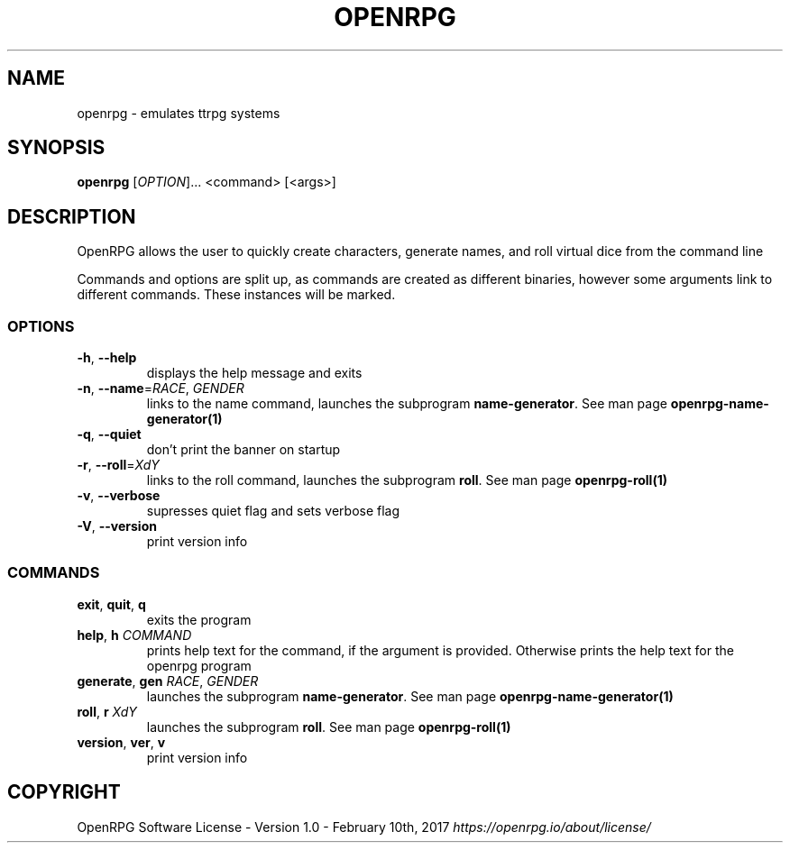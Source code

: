 .\"        Title: openrpg
.\"       Author: [see the "Authors" section]
.\"         Date: 12/24/2019
.\"     Language: English

.\" View this man page with the command
.\" man -l openrpg.1
.\" When installing, gzip this file and place it in the man folder

.\" For information on macros used in this file, see man page
.\" groff_man(7)
.\" http://man7.org/linux/man-pages/man7/groff_man.7.html

.\" Header and footer information
.TH "OPENRPG" "1" "2019-12-24" "OPENRPG" "OpenRPG Manual"

.\" NAME section
.\" TODO: Redo this text
.SH "NAME"
openrpg \- emulates ttrpg systems

.\" SYNOPSIS section, includes basic command form
.SH "SYNOPSIS"
.B openrpg
[\fI\,OPTION\/\fR]... <command> [<args>]

.\" DESCRIPTION section, includes command line arguments
.SH "DESCRIPTION"
.PP
.\" TODO: redo this text
OpenRPG allows the user to quickly create characters, generate names, and roll virtual dice from the command line
.PP
Commands and options are split up, as commands are created as different binaries, however some arguments link to different commands. These instances will be marked. 

.\" List of options, alphabetical
.SS "OPTIONS"
.TP
\fB\-h\fR, \fB\-\-help\fR
displays the help message and exits
.TP
\fB\-n\fR, \fB\-\-name\fR=\fI\,RACE\/\fR, \fI\,GENDER\/\fR
links to the name command, launches the subprogram \fBname-generator\fR. See man page \fBopenrpg-name-generator(1)\fR
.TP
\fB\-q\fR, \fB\-\-quiet\fR
don't print the banner on startup
.TP
\fB\-r\fR, \fB\-\-roll\fR=\fI\,XdY\/\fR
links to the roll command, launches the subprogram \fBroll\fR. See man page \fBopenrpg-roll(1)\fR
.TP
\fB\-v\fR, \fB\-\-verbose\fR
.\" TODO: redo this text
supresses quiet flag and sets verbose flag
.TP
\fB\-V\fR, \fB\-\-version\fR
print version info

.\" List of commands, alphabetical
.SS "COMMANDS"
.TP
\fBexit\fR, \fBquit\fR, \fBq\fR
exits the program
.TP
\fBhelp\fR, \fBh\fR \fI\,COMMAND\/\fR
prints help text for the command, if the argument is provided. Otherwise prints the help text for the openrpg program
.TP
\fBgenerate\fR, \fBgen\fR \fI\,RACE\/\fR, \fI\,GENDER\/\fR
launches the subprogram \fBname-generator\fR. See man page \fBopenrpg-name-generator(1)\fR
.TP
\fBroll\fR, \fBr\fR \fI\,XdY\/\fR
launches the subprogram \fBroll\fR. See man page \fBopenrpg-roll(1)\fR
.TP
\fBversion\fR, \fBver\fR, \fBv\fR
print version info
.SH "COPYRIGHT"
.\" TODO copyright text
.\" What's the proper copyright text? For now I'm just putting the license
OpenRPG Software License \- Version 1.0 \- February 10th, 2017 \fB\fI\,https://openrpg.io/about/license/\/\fR